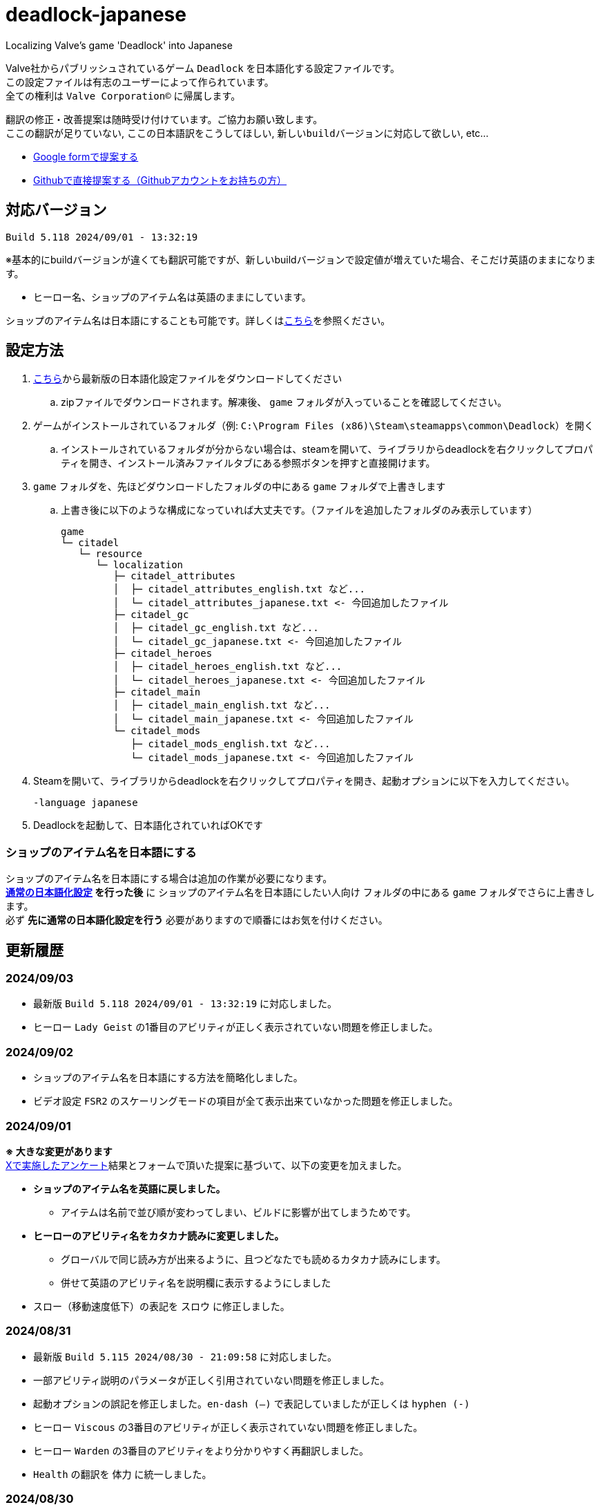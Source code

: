 # deadlock-japanese
Localizing Valve's game 'Deadlock' into Japanese

Valve社からパブリッシュされているゲーム `Deadlock` を日本語化する設定ファイルです。 +
この設定ファイルは有志のユーザーによって作られています。 +
全ての権利は `Valve Corporation©` に帰属します。

翻訳の修正・改善提案は随時受け付けています。ご協力お願い致します。 + 
`ここの翻訳が足りていない`, `ここの日本語訳をこうしてほしい`, `新しいbuildバージョンに対応して欲しい`, etc...

* https://forms.gle/AYovpxB2JmRsaGsGA[Google formで提案する^]
* https://github.com/NPJigaK/deadlock-japanese/issues[Githubで直接提案する（Githubアカウントをお持ちの方）]

## 対応バージョン
----
Build 5.118 2024/09/01 - 13:32:19
----
※基本的にbuildバージョンが違くても翻訳可能ですが、新しいbuildバージョンで設定値が増えていた場合、そこだけ英語のままになります。

* ヒーロー名、ショップのアイテム名は英語のままにしています。

ショップのアイテム名は日本語にすることも可能です。詳しくは<<section-items-to-japanese,こちら>>を参照ください。

[[section-settings]]
== 設定方法

. https://github.com/NPJigaK/deadlock-japanese/archive/refs/heads/main.zip[こちら]から最新版の日本語化設定ファイルをダウンロードしてください
.. zipファイルでダウンロードされます。解凍後、 `game` フォルダが入っていることを確認してください。
. ゲームがインストールされているフォルダ（例: `C:\Program Files (x86)\Steam\steamapps\common\Deadlock`）を開く
.. インストールされているフォルダが分からない場合は、steamを開いて、ライブラリからdeadlockを右クリックしてプロパティを開き、インストール済みファイルタブにある参照ボタンを押すと直接開けます。
. `game` フォルダを、先ほどダウンロードしたフォルダの中にある `game` フォルダで上書きします
.. 上書き後に以下のような構成になっていれば大丈夫です。（ファイルを追加したフォルダのみ表示しています）
+
[source, 例: C:\Program Files (x86)\Steam\steamapps\common\Deadlock\]
----
game
└─ citadel
   └─ resource
      └─ localization
         ├─ citadel_attributes
         │  ├─ citadel_attributes_english.txt など...
         │  └─ citadel_attributes_japanese.txt <- 今回追加したファイル
         ├─ citadel_gc
         │  ├─ citadel_gc_english.txt など...
         │  └─ citadel_gc_japanese.txt <- 今回追加したファイル                            
         ├─ citadel_heroes
         │  ├─ citadel_heroes_english.txt など...
         │  └─ citadel_heroes_japanese.txt <- 今回追加したファイル
         ├─ citadel_main
         │  ├─ citadel_main_english.txt など...
         │  └─ citadel_main_japanese.txt <- 今回追加したファイル
         └─ citadel_mods
            ├─ citadel_mods_english.txt など...
            └─ citadel_mods_japanese.txt <- 今回追加したファイル
----
. Steamを開いて、ライブラリからdeadlockを右クリックしてプロパティを開き、起動オプションに以下を入力してください。
+
[source, 起動オプション]
----
-language japanese
----
. Deadlockを起動して、日本語化されていればOKです

[[section-items-to-japanese]]
=== ショップのアイテム名を日本語にする
ショップのアイテム名を日本語にする場合は追加の作業が必要になります。 +
*<<section-settings,通常の日本語化設定>> を行った後* に `ショップのアイテム名を日本語にしたい人向け` フォルダの中にある `game` フォルダでさらに上書きします。 +
必ず *先に通常の日本語化設定を行う* 必要がありますので順番にはお気を付けください。

## 更新履歴
=== 2024/09/03
* 最新版 `Build 5.118 2024/09/01 - 13:32:19` に対応しました。
* ヒーロー `Lady Geist` の1番目のアビリティが正しく表示されていない問題を修正しました。

=== 2024/09/02
* ショップのアイテム名を日本語にする方法を簡略化しました。
* ビデオ設定 `FSR2` のスケーリングモードの項目が全て表示出来ていなかった問題を修正しました。

[[section-20240901]]
=== 2024/09/01
*※ 大きな変更があります* +
https://x.com/steinsgg/status/1829208615779217490[Xで実施したアンケート]結果とフォームで頂いた提案に基づいて、以下の変更を加えました。

* *ショップのアイテム名を英語に戻しました。*
** アイテムは名前で並び順が変わってしまい、ビルドに影響が出てしまうためです。
* *ヒーローのアビリティ名をカタカナ読みに変更しました。*
** グローバルで同じ読み方が出来るように、且つどなたでも読めるカタカナ読みにします。
** 併せて英語のアビリティ名を説明欄に表示するようにしました + 
* `スロー`（移動速度低下）の表記を `スロウ` に修正しました。

### 2024/08/31
* 最新版 `Build 5.115 2024/08/30 - 21:09:58` に対応しました。
* 一部アビリティ説明のパラメータが正しく引用されていない問題を修正しました。
* 起動オプションの誤記を修正しました。`en-dash (–)` で表記していましたが正しくは `hyphen (-)`
* ヒーロー `Viscous` の3番目のアビリティが正しく表示されていない問題を修正しました。
* ヒーロー `Warden` の3番目のアビリティをより分かりやすく再翻訳しました。
* `Health` の翻訳を `体力` に統一しました。

### 2024/08/30 
* 最新版 `Build 5.106 2024/08/29 - 23:02:44` に対応しました。
* ヒーロー `Mirage` のアビリティ `ファイアービートル` の説明文を修正しました。
* 公式で対応されたため `core` フォルダ配下の日本語化設定ファイルを削除しました。

### 2024/08/29 
* 最新版 `Build 5.095 2024/08/27 - 19:03:02` に対応しました。

### 2024/08/28 
* 日本語化設定ファイルを作成・公開
